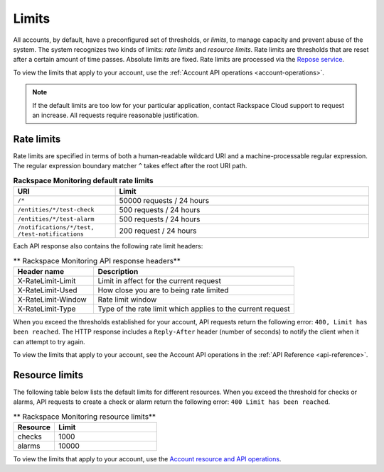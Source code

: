 .. _rate-limits:

======
Limits
======

All accounts, by default, have a preconfigured set of thresholds, or *limits*,
to manage capacity and prevent abuse of the system. The system recognizes two
kinds of limits: *rate limits* and *resource limits*. Rate limits are
thresholds that are reset after a certain amount of time passes. Absolute
limits are fixed. Rate limits are processed via the `Repose service`_.

To view the limits that apply to your account, use the
:ref:`Account API operations <account-operations>`.

.. note::

    If the default limits are too low for your particular application,
    contact Rackspace Cloud support to request an increase. All requests
    require reasonable justification.

.. _Repose service: http://www.openrepose.org


Rate limits
~~~~~~~~~~~

Rate limits are specified in terms of both a human-readable wildcard URI and a
machine-processable regular expression. The regular expression boundary
matcher ``^`` takes effect after the root URI path.

.. _api-info-limits-ratelimits:

.. list-table:: **Rackspace Monitoring default rate limits**
   :widths: 20 50
   :header-rows: 1

   * - URI
     - Limit
   * - ``/*``
     - 50000 requests / 24 hours
   * - ``/entities/*/test-check``
     - 500 requests / 24 hours
   * - ``/entities/*/test-alarm``
     - 500 requests / 24 hours
   * - ``/notifications/*/test, /test-notifications``
     - 200 request / 24 hours

Each API response also contains the following rate limit headers:

.. list-table:: ** Rackspace Monitoring API response headers**
   :widths: 20 50
   :header-rows: 1

   * - Header name
     - Description
   * - X-RateLimit-Limit
     - Limit in affect for the current request
   * - X-RateLimit-Used
     - How close you are to being rate limited
   * - X-RateLimit-Window
     - Rate limit window
   * - X-RateLimit-Type
     - Type of the rate limit which applies to the current request

When you exceed the thresholds established for your account, API requests
return the following error: ``400, Limit has been reached``. The HTTP response
includes a ``Reply-After`` header (number of seconds) to notify the
client when it can attempt to try again.

To view the limits that apply to your account, see the Account API operations
in the :ref:`API Reference <api-reference>`.

Resource limits
~~~~~~~~~~~~~~~

The following table below lists the default limits for different resources.
When you exceed the threshold for checks or alarms, API requests to create
a check or alarm return the
following error:  ``400 Limit has been reached``.

.. list-table:: ** Rackspace Monitoring resource limits**
   :widths: 20 50
   :header-rows: 1

   * - Resource
     - Limit
   * - checks
     - 1000
   * - alarms
     - 10000

To view the limits that apply to your account, use the `Account resource and API operations`_.

.. _Account resource and API operations: http://docs.rackspace.com/cm/api/v1.0/cm-devguide/content/service-account.html
